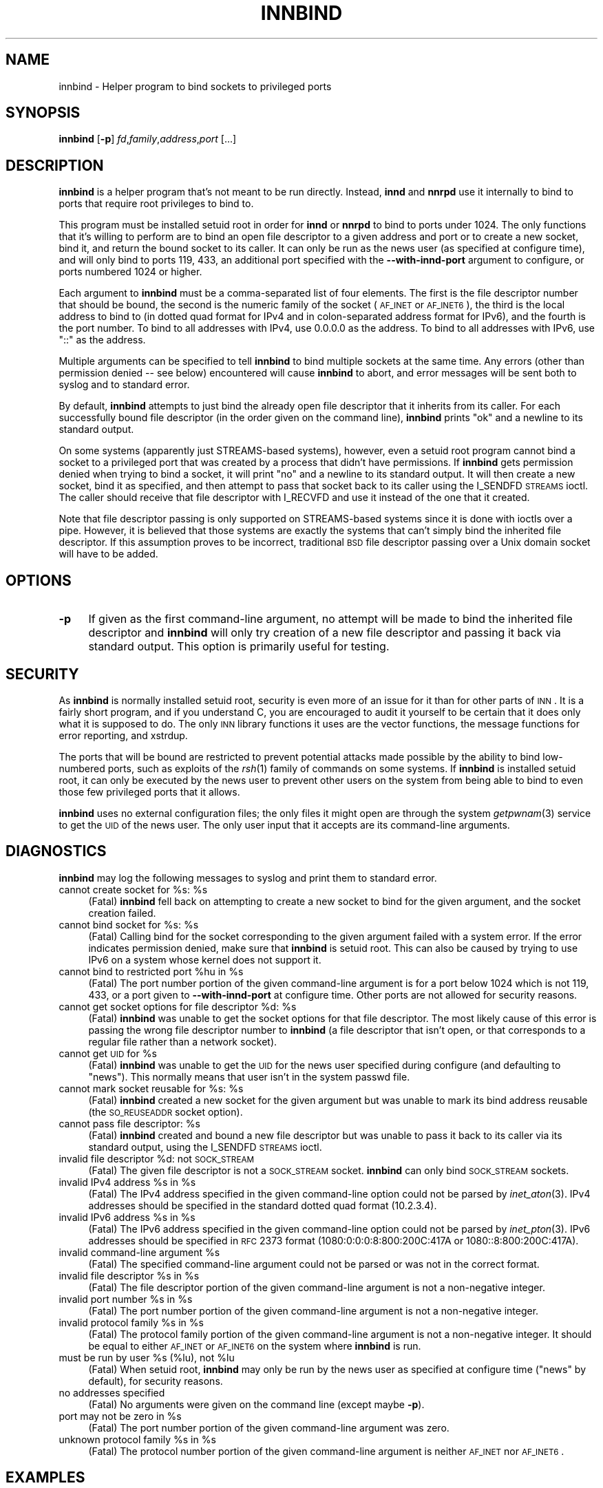 .\" Automatically generated by Pod::Man v1.37, Pod::Parser v1.14
.\"
.\" Standard preamble:
.\" ========================================================================
.de Sh \" Subsection heading
.br
.if t .Sp
.ne 5
.PP
\fB\\$1\fR
.PP
..
.de Sp \" Vertical space (when we can't use .PP)
.if t .sp .5v
.if n .sp
..
.de Vb \" Begin verbatim text
.ft CW
.nf
.ne \\$1
..
.de Ve \" End verbatim text
.ft R
.fi
..
.\" Set up some character translations and predefined strings.  \*(-- will
.\" give an unbreakable dash, \*(PI will give pi, \*(L" will give a left
.\" double quote, and \*(R" will give a right double quote.  | will give a
.\" real vertical bar.  \*(C+ will give a nicer C++.  Capital omega is used to
.\" do unbreakable dashes and therefore won't be available.  \*(C` and \*(C'
.\" expand to `' in nroff, nothing in troff, for use with C<>.
.tr \(*W-|\(bv\*(Tr
.ds C+ C\v'-.1v'\h'-1p'\s-2+\h'-1p'+\s0\v'.1v'\h'-1p'
.ie n \{\
.    ds -- \(*W-
.    ds PI pi
.    if (\n(.H=4u)&(1m=24u) .ds -- \(*W\h'-12u'\(*W\h'-12u'-\" diablo 10 pitch
.    if (\n(.H=4u)&(1m=20u) .ds -- \(*W\h'-12u'\(*W\h'-8u'-\"  diablo 12 pitch
.    ds L" ""
.    ds R" ""
.    ds C` ""
.    ds C' ""
'br\}
.el\{\
.    ds -- \|\(em\|
.    ds PI \(*p
.    ds L" ``
.    ds R" ''
'br\}
.\"
.\" If the F register is turned on, we'll generate index entries on stderr for
.\" titles (.TH), headers (.SH), subsections (.Sh), items (.Ip), and index
.\" entries marked with X<> in POD.  Of course, you'll have to process the
.\" output yourself in some meaningful fashion.
.if \nF \{\
.    de IX
.    tm Index:\\$1\t\\n%\t"\\$2"
..
.    nr % 0
.    rr F
.\}
.\"
.\" For nroff, turn off justification.  Always turn off hyphenation; it makes
.\" way too many mistakes in technical documents.
.hy 0
.if n .na
.\"
.\" Accent mark definitions (@(#)ms.acc 1.5 88/02/08 SMI; from UCB 4.2).
.\" Fear.  Run.  Save yourself.  No user-serviceable parts.
.    \" fudge factors for nroff and troff
.if n \{\
.    ds #H 0
.    ds #V .8m
.    ds #F .3m
.    ds #[ \f1
.    ds #] \fP
.\}
.if t \{\
.    ds #H ((1u-(\\\\n(.fu%2u))*.13m)
.    ds #V .6m
.    ds #F 0
.    ds #[ \&
.    ds #] \&
.\}
.    \" simple accents for nroff and troff
.if n \{\
.    ds ' \&
.    ds ` \&
.    ds ^ \&
.    ds , \&
.    ds ~ ~
.    ds /
.\}
.if t \{\
.    ds ' \\k:\h'-(\\n(.wu*8/10-\*(#H)'\'\h"|\\n:u"
.    ds ` \\k:\h'-(\\n(.wu*8/10-\*(#H)'\`\h'|\\n:u'
.    ds ^ \\k:\h'-(\\n(.wu*10/11-\*(#H)'^\h'|\\n:u'
.    ds , \\k:\h'-(\\n(.wu*8/10)',\h'|\\n:u'
.    ds ~ \\k:\h'-(\\n(.wu-\*(#H-.1m)'~\h'|\\n:u'
.    ds / \\k:\h'-(\\n(.wu*8/10-\*(#H)'\z\(sl\h'|\\n:u'
.\}
.    \" troff and (daisy-wheel) nroff accents
.ds : \\k:\h'-(\\n(.wu*8/10-\*(#H+.1m+\*(#F)'\v'-\*(#V'\z.\h'.2m+\*(#F'.\h'|\\n:u'\v'\*(#V'
.ds 8 \h'\*(#H'\(*b\h'-\*(#H'
.ds o \\k:\h'-(\\n(.wu+\w'\(de'u-\*(#H)/2u'\v'-.3n'\*(#[\z\(de\v'.3n'\h'|\\n:u'\*(#]
.ds d- \h'\*(#H'\(pd\h'-\w'~'u'\v'-.25m'\f2\(hy\fP\v'.25m'\h'-\*(#H'
.ds D- D\\k:\h'-\w'D'u'\v'-.11m'\z\(hy\v'.11m'\h'|\\n:u'
.ds th \*(#[\v'.3m'\s+1I\s-1\v'-.3m'\h'-(\w'I'u*2/3)'\s-1o\s+1\*(#]
.ds Th \*(#[\s+2I\s-2\h'-\w'I'u*3/5'\v'-.3m'o\v'.3m'\*(#]
.ds ae a\h'-(\w'a'u*4/10)'e
.ds Ae A\h'-(\w'A'u*4/10)'E
.    \" corrections for vroff
.if v .ds ~ \\k:\h'-(\\n(.wu*9/10-\*(#H)'\s-2\u~\d\s+2\h'|\\n:u'
.if v .ds ^ \\k:\h'-(\\n(.wu*10/11-\*(#H)'\v'-.4m'^\v'.4m'\h'|\\n:u'
.    \" for low resolution devices (crt and lpr)
.if \n(.H>23 .if \n(.V>19 \
\{\
.    ds : e
.    ds 8 ss
.    ds o a
.    ds d- d\h'-1'\(ga
.    ds D- D\h'-1'\(hy
.    ds th \o'bp'
.    ds Th \o'LP'
.    ds ae ae
.    ds Ae AE
.\}
.rm #[ #] #H #V #F C
.\" ========================================================================
.\"
.IX Title "INNBIND 8"
.TH INNBIND 8 "2004-05-19" "INN 2.5.0" "InterNetNews Documentation"
.SH "NAME"
innbind \- Helper program to bind sockets to privileged ports
.SH "SYNOPSIS"
.IX Header "SYNOPSIS"
\&\fBinnbind\fR [\fB\-p\fR] \fIfd\fR,\fIfamily\fR,\fIaddress\fR,\fIport\fR [...]
.SH "DESCRIPTION"
.IX Header "DESCRIPTION"
\&\fBinnbind\fR is a helper program that's not meant to be run directly.
Instead, \fBinnd\fR and \fBnnrpd\fR use it internally to bind to ports that
require root privileges to bind to.
.PP
This program must be installed setuid root in order for \fBinnd\fR or
\&\fBnnrpd\fR to bind to ports under 1024.  The only functions that it's
willing to perform are to bind an open file descriptor to a given address
and port or to create a new socket, bind it, and return the bound socket
to its caller.  It can only be run as the news user (as specified at
configure time), and will only bind to ports 119, 433, an additional port
specified with the \fB\-\-with\-innd\-port\fR argument to configure, or ports
numbered 1024 or higher.
.PP
Each argument to \fBinnbind\fR must be a comma-separated list of four
elements.  The first is the file descriptor number that should be bound,
the second is the numeric family of the socket (\s-1AF_INET\s0 or \s-1AF_INET6\s0), the
third is the local address to bind to (in dotted quad format for IPv4 and
in colon-separated address format for IPv6), and the fourth is the port
number.  To bind to all addresses with IPv4, use \f(CW0.0.0.0\fR as the
address.  To bind to all addresses with IPv6, use \f(CW\*(C`::\*(C'\fR as the address.
.PP
Multiple arguments can be specified to tell \fBinnbind\fR to bind multiple
sockets at the same time.  Any errors (other than permission denied \*(-- see
below) encountered will cause \fBinnbind\fR to abort, and error messages will
be sent both to syslog and to standard error.
.PP
By default, \fBinnbind\fR attempts to just bind the already open file
descriptor that it inherits from its caller.  For each successfully bound
file descriptor (in the order given on the command line), \fBinnbind\fR
prints \f(CW\*(C`ok\*(C'\fR and a newline to its standard output.
.PP
On some systems (apparently just STREAMS-based systems), however, even a
setuid root program cannot bind a socket to a privileged port that was
created by a process that didn't have permissions.  If \fBinnbind\fR gets
permission denied when trying to bind a socket, it will print \f(CW\*(C`no\*(C'\fR and a
newline to its standard output.  It will then create a new socket, bind it
as specified, and then attempt to pass that socket back to its caller
using the I_SENDFD \s-1STREAMS\s0 ioctl.  The caller should receive that file
descriptor with I_RECVFD and use it instead of the one that it created.
.PP
Note that file descriptor passing is only supported on STREAMS-based
systems since it is done with ioctls over a pipe.  However, it is believed
that those systems are exactly the systems that can't simply bind the
inherited file descriptor.  If this assumption proves to be incorrect,
traditional \s-1BSD\s0 file descriptor passing over a Unix domain socket will
have to be added.
.SH "OPTIONS"
.IX Header "OPTIONS"
.IP "\fB\-p\fR" 4
.IX Item "-p"
If given as the first command-line argument, no attempt will be made to
bind the inherited file descriptor and \fBinnbind\fR will only try creation
of a new file descriptor and passing it back via standard output.  This
option is primarily useful for testing.
.SH "SECURITY"
.IX Header "SECURITY"
As \fBinnbind\fR is normally installed setuid root, security is even more of
an issue for it than for other parts of \s-1INN\s0.  It is a fairly short
program, and if you understand C, you are encouraged to audit it yourself
to be certain that it does only what it is supposed to do.  The only \s-1INN\s0
library functions it uses are the vector functions, the message functions
for error reporting, and xstrdup.
.PP
The ports that will be bound are restricted to prevent potential attacks
made possible by the ability to bind low-numbered ports, such as exploits
of the \fIrsh\fR\|(1) family of commands on some systems.  If \fBinnbind\fR is
installed setuid root, it can only be executed by the news user to prevent
other users on the system from being able to bind to even those few
privileged ports that it allows.
.PP
\&\fBinnbind\fR uses no external configuration files; the only files it might
open are through the system \fIgetpwnam\fR\|(3) service to get the \s-1UID\s0 of the news
user.  The only user input that it accepts are its command-line arguments.
.SH "DIAGNOSTICS"
.IX Header "DIAGNOSTICS"
\&\fBinnbind\fR may log the following messages to syslog and print them to
standard error.
.ie n .IP "cannot create socket for %s:\fR \f(CW%s" 4
.el .IP "cannot create socket for \f(CW%s:\fR \f(CW%s\fR" 4
.IX Item "cannot create socket for %s: %s"
(Fatal) \fBinnbind\fR fell back on attempting to create a new socket to bind
for the given argument, and the socket creation failed.
.ie n .IP "cannot bind socket for %s:\fR \f(CW%s" 4
.el .IP "cannot bind socket for \f(CW%s:\fR \f(CW%s\fR" 4
.IX Item "cannot bind socket for %s: %s"
(Fatal) Calling bind for the socket corresponding to the given argument
failed with a system error.  If the error indicates permission denied,
make sure that \fBinnbind\fR is setuid root.  This can also be caused by
trying to use IPv6 on a system whose kernel does not support it.
.ie n .IP "cannot bind to restricted port %hu\fR in \f(CW%s" 4
.el .IP "cannot bind to restricted port \f(CW%hu\fR in \f(CW%s\fR" 4
.IX Item "cannot bind to restricted port %hu in %s"
(Fatal) The port number portion of the given command-line argument is for
a port below 1024 which is not 119, 433, or a port given to
\&\fB\-\-with\-innd\-port\fR at configure time.  Other ports are not allowed for
security reasons.
.ie n .IP "cannot get socket options for file descriptor %d:\fR \f(CW%s" 4
.el .IP "cannot get socket options for file descriptor \f(CW%d:\fR \f(CW%s\fR" 4
.IX Item "cannot get socket options for file descriptor %d: %s"
(Fatal) \fBinnbind\fR was unable to get the socket options for that file
descriptor.  The most likely cause of this error is passing the wrong file
descriptor number to \fBinnbind\fR (a file descriptor that isn't open, or
that corresponds to a regular file rather than a network socket).
.ie n .IP "cannot get \s-1UID\s0 for %s" 4
.el .IP "cannot get \s-1UID\s0 for \f(CW%s\fR" 4
.IX Item "cannot get UID for %s"
(Fatal) \fBinnbind\fR was unable to get the \s-1UID\s0 for the news user specified
during configure (and defaulting to \f(CW\*(C`news\*(C'\fR).  This normally means that
user isn't in the system passwd file.
.ie n .IP "cannot mark socket reusable for %s:\fR \f(CW%s" 4
.el .IP "cannot mark socket reusable for \f(CW%s:\fR \f(CW%s\fR" 4
.IX Item "cannot mark socket reusable for %s: %s"
(Fatal) \fBinnbind\fR created a new socket for the given argument but was
unable to mark its bind address reusable (the \s-1SO_REUSEADDR\s0 socket option).
.ie n .IP "cannot pass file descriptor: %s" 4
.el .IP "cannot pass file descriptor: \f(CW%s\fR" 4
.IX Item "cannot pass file descriptor: %s"
(Fatal) \fBinnbind\fR created and bound a new file descriptor but was unable
to pass it back to its caller via its standard output, using the I_SENDFD
\&\s-1STREAMS\s0 ioctl.
.ie n .IP "invalid file descriptor %d: not \s-1SOCK_STREAM\s0" 4
.el .IP "invalid file descriptor \f(CW%d:\fR not \s-1SOCK_STREAM\s0" 4
.IX Item "invalid file descriptor %d: not SOCK_STREAM"
(Fatal) The given file descriptor is not a \s-1SOCK_STREAM\s0 socket.  \fBinnbind\fR
can only bind \s-1SOCK_STREAM\s0 sockets.
.ie n .IP "invalid IPv4 address %s\fR in \f(CW%s" 4
.el .IP "invalid IPv4 address \f(CW%s\fR in \f(CW%s\fR" 4
.IX Item "invalid IPv4 address %s in %s"
(Fatal) The IPv4 address specified in the given command-line option could
not be parsed by \fIinet_aton\fR\|(3).  IPv4 addresses should be specified in the
standard dotted quad format (10.2.3.4).
.ie n .IP "invalid IPv6 address %s\fR in \f(CW%s" 4
.el .IP "invalid IPv6 address \f(CW%s\fR in \f(CW%s\fR" 4
.IX Item "invalid IPv6 address %s in %s"
(Fatal) The IPv6 address specified in the given command-line option could
not be parsed by \fIinet_pton\fR\|(3).  IPv6 addresses should be specified in \s-1RFC\s0
2373 format (1080:0:0:0:8:800:200C:417A or 1080::8:800:200C:417A).
.ie n .IP "invalid command-line argument %s" 4
.el .IP "invalid command-line argument \f(CW%s\fR" 4
.IX Item "invalid command-line argument %s"
(Fatal) The specified command-line argument could not be parsed or was not
in the correct format.
.ie n .IP "invalid file descriptor %s\fR in \f(CW%s" 4
.el .IP "invalid file descriptor \f(CW%s\fR in \f(CW%s\fR" 4
.IX Item "invalid file descriptor %s in %s"
(Fatal) The file descriptor portion of the given command-line argument is
not a non-negative integer.
.ie n .IP "invalid port number %s\fR in \f(CW%s" 4
.el .IP "invalid port number \f(CW%s\fR in \f(CW%s\fR" 4
.IX Item "invalid port number %s in %s"
(Fatal) The port number portion of the given command-line argument is not
a non-negative integer.
.ie n .IP "invalid protocol family %s\fR in \f(CW%s" 4
.el .IP "invalid protocol family \f(CW%s\fR in \f(CW%s\fR" 4
.IX Item "invalid protocol family %s in %s"
(Fatal) The protocol family portion of the given command-line argument is
not a non-negative integer.  It should be equal to either \s-1AF_INET\s0 or
\&\s-1AF_INET6\s0 on the system where \fBinnbind\fR is run.
.ie n .IP "must be run by user %s\fR (%lu), not \f(CW%lu" 4
.el .IP "must be run by user \f(CW%s\fR (%lu), not \f(CW%lu\fR" 4
.IX Item "must be run by user %s (%lu), not %lu"
(Fatal) When setuid root, \fBinnbind\fR may only be run by the news user as
specified at configure time (\f(CW\*(C`news\*(C'\fR by default), for security reasons.
.IP "no addresses specified" 4
.IX Item "no addresses specified"
(Fatal) No arguments were given on the command line (except maybe \fB\-p\fR).
.ie n .IP "port may not be zero in %s" 4
.el .IP "port may not be zero in \f(CW%s\fR" 4
.IX Item "port may not be zero in %s"
(Fatal) The port number portion of the given command-line argument was
zero.
.ie n .IP "unknown protocol family %s\fR in \f(CW%s" 4
.el .IP "unknown protocol family \f(CW%s\fR in \f(CW%s\fR" 4
.IX Item "unknown protocol family %s in %s"
(Fatal) The protocol number portion of the given command-line argument is
neither \s-1AF_INET\s0 nor \s-1AF_INET6\s0.
.SH "EXAMPLES"
.IX Header "EXAMPLES"
As mentioned above, \fBinnbind\fR is never run directly, only by \fBinnd\fR and
other programs that need to bind to and listen to network ports.  Sample
invocations by \fBinnd\fR would be:
.PP
.Vb 1
\&    innbind 3,10,::,119
.Ve
.PP
to bind the IPv6 socket on file descriptor 3 to port 119, all addresses,
or:
.PP
.Vb 1
\&    innbind 6,2,10.0.0.3,433
.Ve
.PP
to bind the IPv4 socket on file descriptor 6 to port 433 in the address
10.0.0.3.
.SH "HISTORY"
.IX Header "HISTORY"
Written by Russ Allbery <rra@stanford.edu> for InterNetNews.
.PP
$Id$
.SH "SEE ALSO"
.IX Header "SEE ALSO"
\&\fIinet_aton\fR\|(3), \fIinet_pton\fR\|(3), \fIinnd\fR\|(8), \fInnrpd\fR\|(8)
